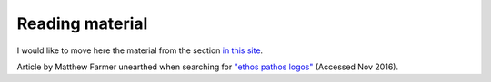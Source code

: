 
Reading material
================

I would like to move here the material from the section `in this site`_.

.. _`in this site`: https://sites.google.com/site/roneau2010/readings

Article by Matthew Farmer unearthed when searching for `"ethos pathos logos"`_ (Accessed Nov 2016).

.. _`"ethos pathos logos"`: https://www.linkedin.com/pulse/ethos-pathos-logos-core-good-story-matthew-farmer

